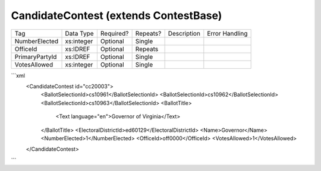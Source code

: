 CandidateContest (extends ContestBase)
======================================

+--------------------------------+----------------------------------------------------+--------------+------------+--------------------------------------------------------------+----------------------------------------------------+
| Tag                            | Data Type                                          | Required?    | Repeats?   |                                                  Description |                                     Error Handling |
|                                |                                                    |              |            |                                                              |                                                    |
+--------------------------------+----------------------------------------------------+--------------+------------+--------------------------------------------------------------+----------------------------------------------------+
| NumberElected                  | xs:integer                                         | Optional     | Single     |                                                              |                                                    |
+--------------------------------+----------------------------------------------------+--------------+------------+--------------------------------------------------------------+----------------------------------------------------+
| OfficeId                       | xs:IDREF                                           | Optional     | Repeats    |                                                              |                                                    |
+--------------------------------+----------------------------------------------------+--------------+------------+--------------------------------------------------------------+----------------------------------------------------+
| PrimaryPartyId                 | xs:IDREF                                           | Optional     | Single     |                                                              |                                                    |
+--------------------------------+----------------------------------------------------+--------------+------------+--------------------------------------------------------------+----------------------------------------------------+
| VotesAllowed                   | xs:integer                                         | Optional     | Single     |                                                              |                                                    |
+--------------------------------+----------------------------------------------------+--------------+------------+--------------------------------------------------------------+----------------------------------------------------+
```xml
  <CandidateContest id="cc20003">
    <BallotSelectionId>cs10961</BallotSelectionId>
    <BallotSelectionId>cs10962</BallotSelectionId>
    <BallotSelectionId>cs10963</BallotSelectionId>
    <BallotTitle>
      <Text language="en">Governor of Virginia</Text>
    </BallotTitle>
    <ElectoralDistrictId>ed60129</ElectoralDistrictId>
    <Name>Governor</Name>
    <NumberElected>1</NumberElected>
    <OfficeId>off0000</OfficeId>
    <VotesAllowed>1</VotesAllowed>
  </CandidateContest>
  
```
